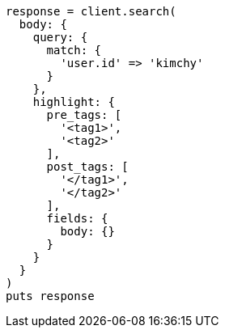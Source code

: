 [source, ruby]
----
response = client.search(
  body: {
    query: {
      match: {
        'user.id' => 'kimchy'
      }
    },
    highlight: {
      pre_tags: [
        '<tag1>',
        '<tag2>'
      ],
      post_tags: [
        '</tag1>',
        '</tag2>'
      ],
      fields: {
        body: {}
      }
    }
  }
)
puts response
----
